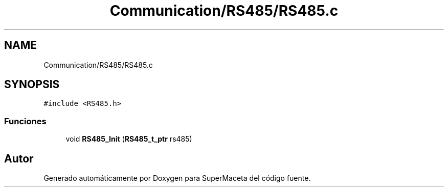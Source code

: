 .TH "Communication/RS485/RS485.c" 3 "Jueves, 23 de Septiembre de 2021" "Version 1" "SuperMaceta" \" -*- nroff -*-
.ad l
.nh
.SH NAME
Communication/RS485/RS485.c
.SH SYNOPSIS
.br
.PP
\fC#include <RS485\&.h>\fP
.br

.SS "Funciones"

.in +1c
.ti -1c
.RI "void \fBRS485_Init\fP (\fBRS485_t_ptr\fP rs485)"
.br
.in -1c
.SH "Autor"
.PP 
Generado automáticamente por Doxygen para SuperMaceta del código fuente\&.
